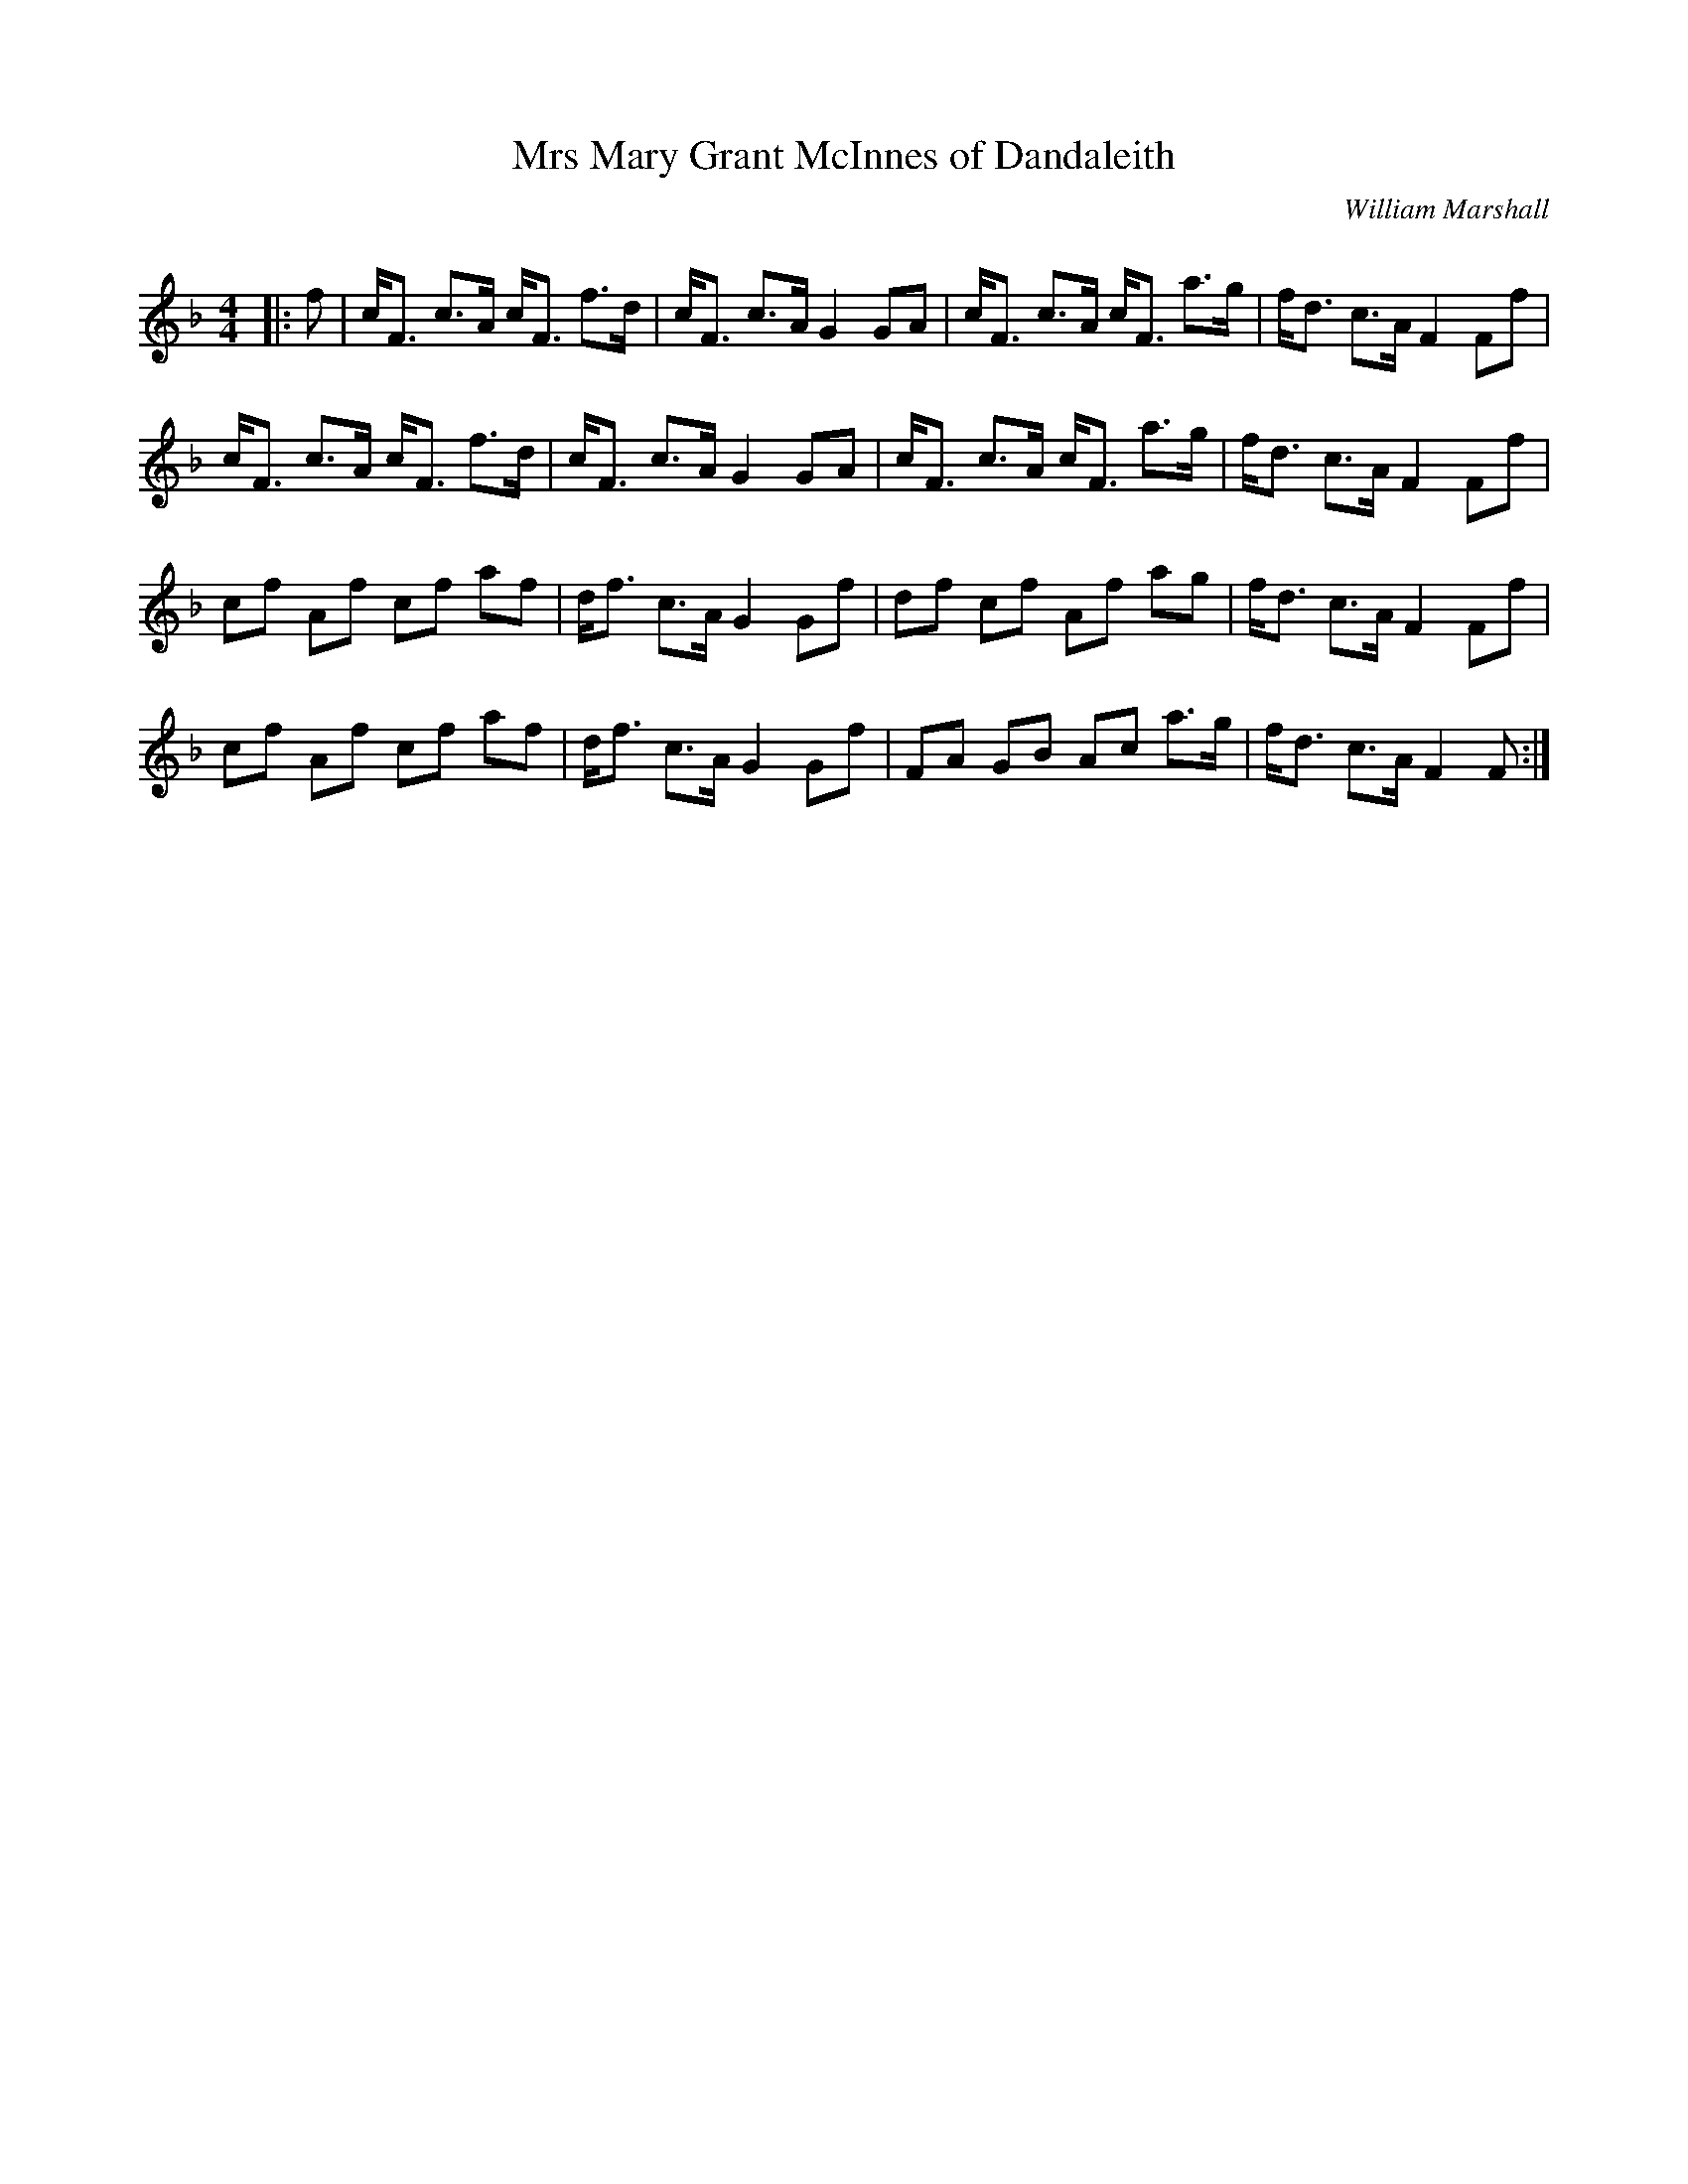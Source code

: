 X:1
T: Mrs Mary Grant McInnes of Dandaleith
C:William Marshall
R:Strathspey
Q: 128
K:F
M:4/4
L:1/16
|:f2|cF3 c3A cF3 f3d|cF3 c3A G4 G2A2|cF3 c3A cF3 a3g|fd3 c3A F4 F2f2|
cF3 c3A cF3 f3d|cF3 c3A G4 G2A2|cF3 c3A cF3 a3g|fd3 c3A F4 F2f2|
c2f2 A2f2 c2f2 a2f2|df3 c3A G4 G2f2|d2f2 c2f2 A2f2 a2g2|fd3 c3A F4 F2f2|
c2f2 A2f2 c2f2 a2f2|df3 c3A G4 G2f2|F2A2 G2B2 A2c2 a3g|fd3 c3A F4 F2:|
